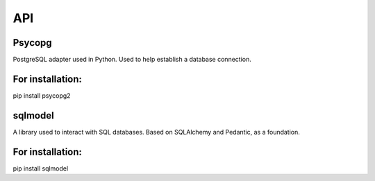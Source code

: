 API
===

.. autosummary::
   :toctree: generated

   lumache




Psycopg
--------

PostgreSQL adapter used in Python. Used to help establish a database connection.

For installation:
-----------------
pip install psycopg2  

sqlmodel 
---------
A library used to interact with SQL databases.  Based on SQLAlchemy and Pedantic, as a foundation.

For installation:
-----------------
pip install sqlmodel  
